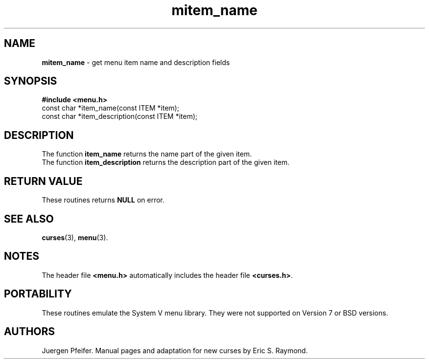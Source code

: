 .\" $OpenBSD: src/lib/libmenu/mitem_name.3,v 1.1 1997/12/14 23:19:39 millert Exp $
'\" t
.TH mitem_name 3 ""
.SH NAME
\fBmitem_name\fR - get menu item name and description fields
.SH SYNOPSIS
\fB#include <menu.h>\fR
.br
const char *item_name(const ITEM *item);
.br
const char *item_description(const ITEM *item);
.br
.SH DESCRIPTION
The function \fBitem_name\fR returns the name part of the given item.
.br
The function \fBitem_description\fR returns the description part of the given
item.
.SH RETURN VALUE
These routines returns \fBNULL\fR on error.
.SH SEE ALSO
\fBcurses\fR(3), \fBmenu\fR(3).
.SH NOTES
The header file \fB<menu.h>\fR automatically includes the header file
\fB<curses.h>\fR.
.SH PORTABILITY
These routines emulate the System V menu library.  They were not supported on
Version 7 or BSD versions.
.SH AUTHORS
Juergen Pfeifer.  Manual pages and adaptation for new curses by Eric
S. Raymond.
.\"#
.\"# The following sets edit modes for GNU EMACS
.\"# Local Variables:
.\"# mode:nroff
.\"# fill-column:79
.\"# End:
